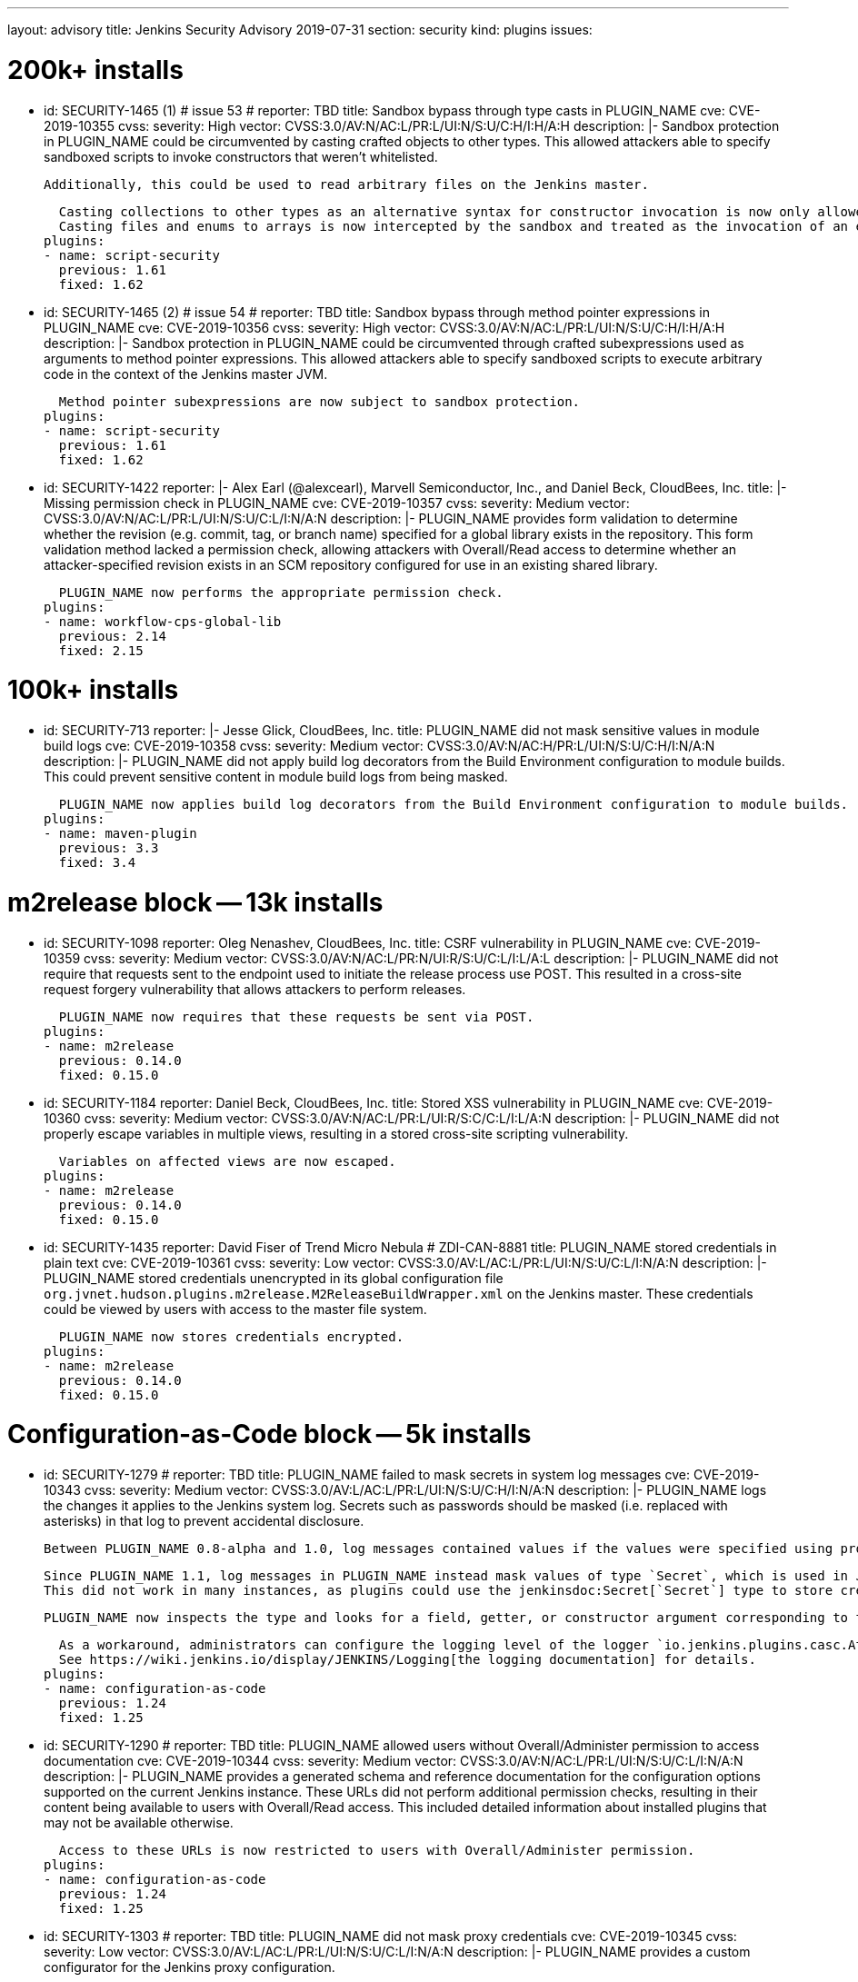 ---
layout: advisory
title: Jenkins Security Advisory 2019-07-31
section: security
kind: plugins
issues:

# 200k+ installs

- id: SECURITY-1465 (1) # issue 53
  # reporter: TBD
  title: Sandbox bypass through type casts in PLUGIN_NAME
  cve: CVE-2019-10355
  cvss:
    severity: High
    vector: CVSS:3.0/AV:N/AC:L/PR:L/UI:N/S:U/C:H/I:H/A:H
  description: |-
    Sandbox protection in PLUGIN_NAME could be circumvented by casting crafted objects to other types.
    This allowed attackers able to specify sandboxed scripts to invoke constructors that weren't whitelisted.

    Additionally, this could be used to read arbitrary files on the Jenkins master.

    Casting collections to other types as an alternative syntax for constructor invocation is now only allowed when the collection type is defined in `java.util`, and prohibited otherwise.
    Casting files and enums to arrays is now intercepted by the sandbox and treated as the invocation of an equivalent method.
  plugins:
  - name: script-security
    previous: 1.61
    fixed: 1.62


- id: SECURITY-1465 (2) # issue 54
  # reporter: TBD
  title: Sandbox bypass through method pointer expressions in PLUGIN_NAME
  cve: CVE-2019-10356
  cvss:
    severity: High
    vector: CVSS:3.0/AV:N/AC:L/PR:L/UI:N/S:U/C:H/I:H/A:H
  description: |-
    Sandbox protection in PLUGIN_NAME could be circumvented through crafted subexpressions used as arguments to method pointer expressions.
    This allowed attackers able to specify sandboxed scripts to execute arbitrary code in the context of the Jenkins master JVM.

    Method pointer subexpressions are now subject to sandbox protection.
  plugins:
  - name: script-security
    previous: 1.61
    fixed: 1.62


- id: SECURITY-1422
  reporter: |-
    Alex Earl (@alexcearl), Marvell Semiconductor, Inc., and Daniel Beck, CloudBees, Inc.
  title: |-
    Missing permission check in PLUGIN_NAME
  cve: CVE-2019-10357
  cvss:
    severity: Medium
    vector: CVSS:3.0/AV:N/AC:L/PR:L/UI:N/S:U/C:L/I:N/A:N
  description: |-
    PLUGIN_NAME provides form validation to determine whether the revision (e.g. commit, tag, or branch name) specified for a global library exists in the repository.
    This form validation method lacked a permission check, allowing attackers with Overall/Read access to determine whether an attacker-specified revision exists in an SCM repository configured for use in an existing shared library.

    PLUGIN_NAME now performs the appropriate permission check.
  plugins:
  - name: workflow-cps-global-lib
    previous: 2.14
    fixed: 2.15


# 100k+ installs

- id: SECURITY-713
  reporter: |-
    Jesse Glick, CloudBees, Inc.
  title: PLUGIN_NAME did not mask sensitive values in module build logs
  cve: CVE-2019-10358
  cvss:
    severity: Medium
    vector: CVSS:3.0/AV:N/AC:H/PR:L/UI:N/S:U/C:H/I:N/A:N
  description: |-
    PLUGIN_NAME did not apply build log decorators from the Build Environment configuration to module builds.
    This could prevent sensitive content in module build logs from being masked.

    PLUGIN_NAME now applies build log decorators from the Build Environment configuration to module builds.
  plugins:
  - name: maven-plugin
    previous: 3.3
    fixed: 3.4


# m2release block -- 13k installs

- id: SECURITY-1098
  reporter: Oleg Nenashev, CloudBees, Inc.
  title: CSRF vulnerability in PLUGIN_NAME
  cve: CVE-2019-10359
  cvss:
    severity: Medium
    vector: CVSS:3.0/AV:N/AC:L/PR:N/UI:R/S:U/C:L/I:L/A:L
  description: |-
    PLUGIN_NAME did not require that requests sent to the endpoint used to initiate the release process use POST.
    This resulted in a cross-site request forgery vulnerability that allows attackers to perform releases.

    PLUGIN_NAME now requires that these requests be sent via POST.
  plugins:
  - name: m2release
    previous: 0.14.0
    fixed: 0.15.0


- id: SECURITY-1184
  reporter: Daniel Beck, CloudBees, Inc.
  title: Stored XSS vulnerability in PLUGIN_NAME
  cve: CVE-2019-10360
  cvss:
    severity: Medium
    vector: CVSS:3.0/AV:N/AC:L/PR:L/UI:R/S:C/C:L/I:L/A:N
  description: |-
    PLUGIN_NAME did not properly escape variables in multiple views, resulting in a stored cross-site scripting vulnerability.

    Variables on affected views are now escaped.
  plugins:
  - name: m2release
    previous: 0.14.0
    fixed: 0.15.0


- id: SECURITY-1435
  reporter: David Fiser of Trend Micro Nebula # ZDI-CAN-8881
  title: PLUGIN_NAME stored credentials in plain text
  cve: CVE-2019-10361
  cvss:
    severity: Low
    vector: CVSS:3.0/AV:L/AC:L/PR:L/UI:N/S:U/C:L/I:N/A:N
  description: |-
    PLUGIN_NAME stored credentials unencrypted in its global configuration file `org.jvnet.hudson.plugins.m2release.M2ReleaseBuildWrapper.xml` on the Jenkins master.
    These credentials could be viewed by users with access to the master file system.

    PLUGIN_NAME now stores credentials encrypted.
  plugins:
  - name: m2release
    previous: 0.14.0
    fixed: 0.15.0


# Configuration-as-Code block -- 5k installs

- id: SECURITY-1279
  # reporter: TBD
  title: PLUGIN_NAME failed to mask secrets in system log messages
  cve: CVE-2019-10343
  cvss:
    severity: Medium
    vector: CVSS:3.0/AV:L/AC:L/PR:L/UI:N/S:U/C:H/I:N/A:N
  description: |-
    PLUGIN_NAME logs the changes it applies to the Jenkins system log.
    Secrets such as passwords should be masked (i.e. replaced with asterisks) in that log to prevent accidental disclosure.

    Between PLUGIN_NAME 0.8-alpha and 1.0, log messages contained values if the values were specified using properties in the YAML file (https://jenkins.io/security/advisory/2018-06-25/#SECURITY-929[SECURITY-929]).

    Since PLUGIN_NAME 1.1, log messages in PLUGIN_NAME instead mask values of type `Secret`, which is used in Jenkins to store the values encrypted on disk.
    This did not work in many instances, as plugins could use the jenkinsdoc:Secret[`Secret`] type to store credentials encrypted on disk while not having the `Secret` type appear in their Java API.

    PLUGIN_NAME now inspects the type and looks for a field, getter, or constructor argument corresponding to the property, making the secret detection much more robust for the purpose of log message masking.

    As a workaround, administrators can configure the logging level of the logger `io.jenkins.plugins.casc.Attribute` to a level that does not include `INFO` messages.
    See https://wiki.jenkins.io/display/JENKINS/Logging[the logging documentation] for details.
  plugins:
  - name: configuration-as-code
    previous: 1.24
    fixed: 1.25


- id: SECURITY-1290
  # reporter: TBD
  title: PLUGIN_NAME allowed users without Overall/Administer permission to access documentation
  cve: CVE-2019-10344
  cvss:
    severity: Medium
    vector: CVSS:3.0/AV:N/AC:L/PR:L/UI:N/S:U/C:L/I:N/A:N
  description: |-
    PLUGIN_NAME provides a generated schema and reference documentation for the configuration options supported on the current Jenkins instance.
    These URLs did not perform additional permission checks, resulting in their content being available to users with Overall/Read access.
    This included detailed information about installed plugins that may not be available otherwise.

    Access to these URLs is now restricted to users with Overall/Administer permission.
  plugins:
  - name: configuration-as-code
    previous: 1.24
    fixed: 1.25


- id: SECURITY-1303
  # reporter: TBD
  title: PLUGIN_NAME did not mask proxy credentials
  cve: CVE-2019-10345
  cvss:
    severity: Low
    vector: CVSS:3.0/AV:L/AC:L/PR:L/UI:N/S:U/C:L/I:N/A:N
  description: |-
    PLUGIN_NAME provides a custom configurator for the Jenkins proxy configuration.

    This feature did not mask the password for logging or encrypt it in the export.

    PLUGIN_NAME 1.20 and newer mask the Jenkins proxy password when logged and only store it encrypted in the export.
  plugins:
  - name: configuration-as-code # If we comment this out, then PLUGIN_NAME doesn't work.
    previous: 1.24              # If we comment this out, then weird things happen in Affected/Fixed versions.
    fixed: 1.25                 # So we just lie here.


- id: SECURITY-1446
  reporter: Wadeck Follonier, CloudBees, Inc.
  title: PLUGIN_NAME evaluated variable references when importing a previously exported configuration
  cve: CVE-2019-10362
  cvss:
    severity: Medium
    vector: CVSS:3.0/AV:N/AC:L/PR:L/UI:R/S:U/C:L/I:L/A:N
  description: |-
    PLUGIN_NAME allows exporting the live Jenkins configuration, as well as importing and applying a configuration provided in the same format.
    One of the features of the import is that it allows specifying variable references (e.g. `${VARIABLE_NAME}`) in the configuration YAML file.
    These will be replaced by the value of the corresponding environment variable (or https://github.com/jenkinsci/configuration-as-code-plugin/#handling-secrets[other source of secrets]) during import (interpolation).
    If such a value should not be interpolated, the escape character `^` can be used before (e.g. `^${VARIABLE_NAME}`).

    Exporting did not add `^` escape characters to exported strings, such as various entity descriptions.
    This allowed attackers with permission to configure certain entities, such as credentials or agents, to specify crafted descriptions containing variable references.
    These would be replaced by the corresponding environment variable's value during a subsequent import.

    The export now adds `^` escape characters to exported strings as needed to prevent them from being interpolated during import.
    Previously exported configurations may require manual cleanup by Jenkins admins before being imported.
  plugins:
  - name: configuration-as-code
    previous: 1.24
    fixed: 1.25


- id: SECURITY-1458
  # reporter: (Uncredited)
  title: PLUGIN_NAME exported secret values in plain text
  cve: CVE-2019-10363
  cvss:
    severity: Medium
    vector: CVSS:3.0/AV:N/AC:L/PR:H/UI:N/S:U/C:H/I:N/A:N
  description: |-
    PLUGIN_NAME allows to export the current Jenkins configuration as a YAML file.
    Secrets such as passwords should be exported in their encrypted form to prevent accidental disclosure.

    PLUGIN_NAME did not reliably detect which values in the exported YAML file need to be considered sensitive (e.g. credentials and other secrets), as plugins could use the jenkinsdoc:Secret[`Secret`] type to store credentials encrypted on disk while not having the `Secret` type appear in their Java API.
    This resulted in credentials being exported in plain text in some cases.

    PLUGIN_NAME now inspects the type and looks for a field, getter, or constructor argument corresponding to the property, making the secret detection much more robust for the purpose of exporting encrypted secrets.
  plugins:
  - name: configuration-as-code
    previous: 1.24
    fixed: 1.25


# Previously published fixes

- id: SECURITY-673
  # reporter: TBD
  title: PLUGIN_NAME leaked beginning of private key in system log
  cve: CVE-2019-10364
  cvss:
    severity: Medium
    vector: CVSS:3.0/AV:L/AC:L/PR:L/UI:N/S:U/C:H/I:N/A:N
  description: |-
    PLUGIN_NAME printed a log message that contained the beginning of the private key to the Jenkins system log.

    The log message no longer includes the beginning of the private key.
  plugins:
  - name: ec2
    previous: 1.43 # since 1.19
    fixed: 1.44


- id: SECURITY-1345
  reporter: Jesse Glick, CloudBees, Inc.
  title: PLUGIN_NAME stored temporary secret in a user accessible location
  cve: CVE-2019-10365
  cvss:
    severity: Medium
    vector: CVSS:3.0/AV:N/AC:L/PR:L/UI:N/S:U/C:L/I:N/A:N
  description: |-
    PLUGIN_NAME created a temporary file named `.kube…config` containing a temporary access token in the project workspace.
    This allowed the file to be accessed via workspace browsers, or accidentally archived, disclosing the token.

    This temporary file is now created outside the regular project workspace.
  plugins:
  - name: google-kubernetes-engine
    previous: 0.6.2
    fixed: 0.6.3


- id: SECURITY-1429
  reporter: David Fiser of Trend Micro Nebula
  title: PLUGIN_NAME stored credentials in plain text
  cve: CVE-2019-10366
  cvss:
    severity: Medium
    vector: CVSS:3.0/AV:N/AC:L/PR:L/UI:N/S:U/C:L/I:N/A:N
  description: |-
    PLUGIN_NAME stored credentials unencrypted in job `config.xml` files on the Jenkins master.
    These credentials could be viewed by users with Extended Read permission, or access to the master file system.

    PLUGIN_NAME now stores credentials encrypted.
  plugins:
  - name: skytap
    previous: 2.06
    fixed: 2.07
